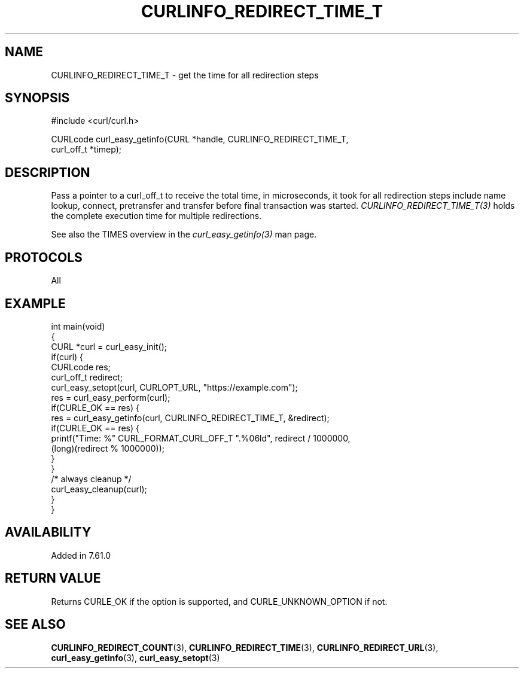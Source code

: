 .\" generated by cd2nroff 0.1 from CURLINFO_REDIRECT_TIME_T.md
.TH CURLINFO_REDIRECT_TIME_T 3 "February 23 2024" libcurl
.SH NAME
CURLINFO_REDIRECT_TIME_T \- get the time for all redirection steps
.SH SYNOPSIS
.nf
#include <curl/curl.h>

CURLcode curl_easy_getinfo(CURL *handle, CURLINFO_REDIRECT_TIME_T,
                           curl_off_t *timep);
.fi
.SH DESCRIPTION
Pass a pointer to a curl_off_t to receive the total time, in microseconds, it
took for all redirection steps include name lookup, connect, pretransfer and
transfer before final transaction was started.
\fICURLINFO_REDIRECT_TIME_T(3)\fP holds the complete execution time for
multiple redirections.

See also the TIMES overview in the \fIcurl_easy_getinfo(3)\fP man page.
.SH PROTOCOLS
All
.SH EXAMPLE
.nf
int main(void)
{
  CURL *curl = curl_easy_init();
  if(curl) {
    CURLcode res;
    curl_off_t redirect;
    curl_easy_setopt(curl, CURLOPT_URL, "https://example.com");
    res = curl_easy_perform(curl);
    if(CURLE_OK == res) {
      res = curl_easy_getinfo(curl, CURLINFO_REDIRECT_TIME_T, &redirect);
      if(CURLE_OK == res) {
        printf("Time: %" CURL_FORMAT_CURL_OFF_T ".%06ld", redirect / 1000000,
               (long)(redirect % 1000000));
      }
    }
    /* always cleanup */
    curl_easy_cleanup(curl);
  }
}
.fi
.SH AVAILABILITY
Added in 7.61.0
.SH RETURN VALUE
Returns CURLE_OK if the option is supported, and CURLE_UNKNOWN_OPTION if not.
.SH SEE ALSO
.BR CURLINFO_REDIRECT_COUNT (3),
.BR CURLINFO_REDIRECT_TIME (3),
.BR CURLINFO_REDIRECT_URL (3),
.BR curl_easy_getinfo (3),
.BR curl_easy_setopt (3)
